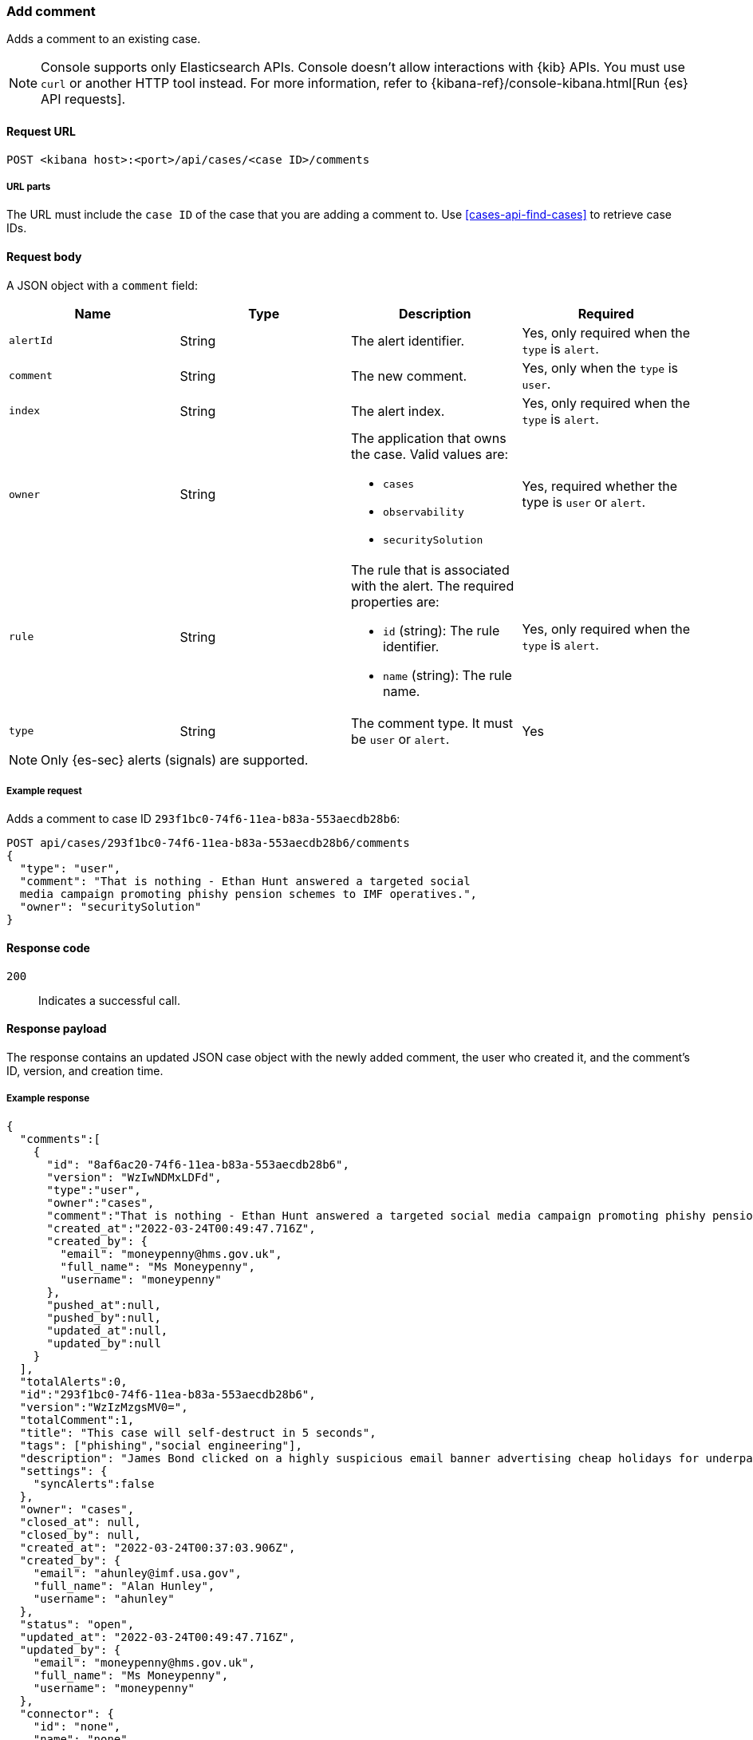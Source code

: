 [[cases-api-add-comment]]
=== Add comment

Adds a comment to an existing case.

NOTE: Console supports only Elasticsearch APIs. Console doesn't allow interactions with {kib} APIs. You must use `curl` or another HTTP tool instead. For more information, refer to {kibana-ref}/console-kibana.html[Run {es} API requests].

==== Request URL

`POST <kibana host>:<port>/api/cases/<case ID>/comments`

===== URL parts

The URL must include the `case ID` of the case that you are adding a comment to. Use <<cases-api-find-cases>> to retrieve case IDs.

==== Request body

A JSON object with a `comment` field:

[width="100%",options="header"]
|==============================================
|Name |Type |Description |Required

|`alertId` |String |The alert identifier. |Yes, only required when the  `type` is `alert`.
|`comment` |String |The new comment. |Yes, only when the `type` is `user`.
|`index` |String |The alert index. |Yes, only required when the `type` is `alert`.
|`owner` |String a|The application that owns the case. Valid values are:

* `cases`
* `observability`
* `securitySolution`
|Yes, required whether the type is `user` or `alert`.
|`rule` |String a|The rule that is associated with the alert. The required properties are:

* `id` (string): The rule identifier.
* `name` (string): The rule name.

|Yes, only required when the `type` is `alert`.
|`type` |String |The comment type. It must be `user` or `alert`. |Yes
|==============================================

NOTE: Only {es-sec} alerts (signals) are supported.

===== Example request

Adds a comment to case ID `293f1bc0-74f6-11ea-b83a-553aecdb28b6`:

[source,sh]
--------------------------------------------------
POST api/cases/293f1bc0-74f6-11ea-b83a-553aecdb28b6/comments
{
  "type": "user",
  "comment": "That is nothing - Ethan Hunt answered a targeted social
  media campaign promoting phishy pension schemes to IMF operatives.",
  "owner": "securitySolution"
}
--------------------------------------------------
// KIBANA

==== Response code

`200`::
   Indicates a successful call.

==== Response payload

The response contains an updated JSON case object with the newly added comment, the user who created it, and the comment's ID, version, and creation time.

===== Example response

[source,json]
--------------------------------------------------

{
  "comments":[
    {
      "id": "8af6ac20-74f6-11ea-b83a-553aecdb28b6",
      "version": "WzIwNDMxLDFd",
      "type":"user",
      "owner":"cases",
      "comment":"That is nothing - Ethan Hunt answered a targeted social media campaign promoting phishy pension schemes to IMF operatives.",
      "created_at":"2022-03-24T00:49:47.716Z",
      "created_by": {
        "email": "moneypenny@hms.gov.uk",
        "full_name": "Ms Moneypenny",
        "username": "moneypenny"
      },
      "pushed_at":null,
      "pushed_by":null,
      "updated_at":null,
      "updated_by":null
    }
  ],
  "totalAlerts":0,
  "id":"293f1bc0-74f6-11ea-b83a-553aecdb28b6",
  "version":"WzIzMzgsMV0=",
  "totalComment":1,
  "title": "This case will self-destruct in 5 seconds",
  "tags": ["phishing","social engineering"],
  "description": "James Bond clicked on a highly suspicious email banner advertising cheap holidays for underpaid civil servants.",
  "settings": {
    "syncAlerts":false
  },
  "owner": "cases",
  "closed_at": null,
  "closed_by": null,
  "created_at": "2022-03-24T00:37:03.906Z",
  "created_by": {
    "email": "ahunley@imf.usa.gov",
    "full_name": "Alan Hunley",
    "username": "ahunley"
  },
  "status": "open",
  "updated_at": "2022-03-24T00:49:47.716Z",
  "updated_by": {
    "email": "moneypenny@hms.gov.uk",
    "full_name": "Ms Moneypenny",
    "username": "moneypenny"
  },
  "connector": {
    "id": "none",
    "name": "none",
    "type": ".none",
    "fields": null
  },
  "external_service": null
}
--------------------------------------------------
